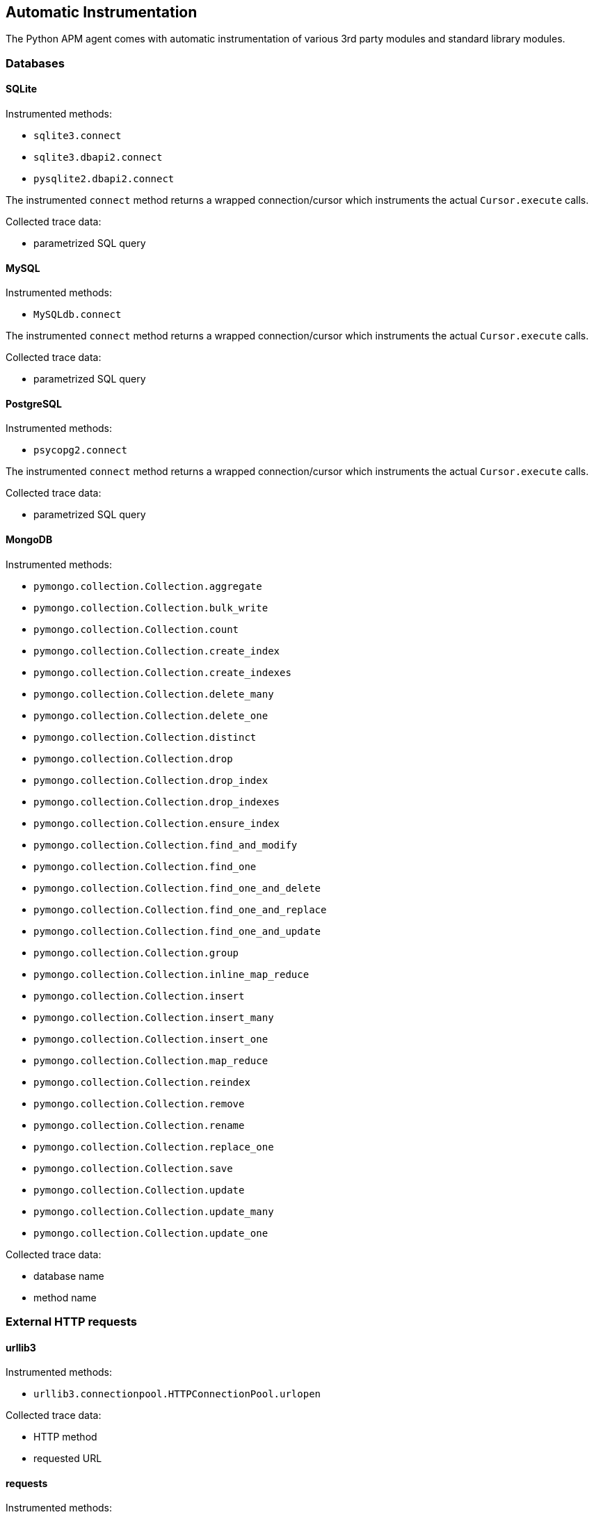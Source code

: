 [[automatic-instrumentation]]
== Automatic Instrumentation

The Python APM agent comes with automatic instrumentation of various 3rd party modules and standard library modules.

[[automatic-instrumentation-db]]
=== Databases

[[automatic-instrumentation-db-sqlite]]
==== SQLite

Instrumented methods:

 * `sqlite3.connect`
 * `sqlite3.dbapi2.connect`
 * `pysqlite2.dbapi2.connect`
 
The instrumented `connect` method returns a wrapped connection/cursor which instruments the actual `Cursor.execute` calls.

Collected trace data:

 * parametrized SQL query



[[automatic-instrumentation-db-mysql]]
==== MySQL

Instrumented methods:

 * `MySQLdb.connect`
 
The instrumented `connect` method returns a wrapped connection/cursor which instruments the actual `Cursor.execute` calls.

Collected trace data:

 * parametrized SQL query

[[automatic-instrumentation-db-postgres]]
==== PostgreSQL

Instrumented methods:

 * `psycopg2.connect`
 
The instrumented `connect` method returns a wrapped connection/cursor which instruments the actual `Cursor.execute` calls.

Collected trace data:

 * parametrized SQL query

[[automatic-instrumentation-db-mongodb]]
==== MongoDB

Instrumented methods:

 * `pymongo.collection.Collection.aggregate`
 * `pymongo.collection.Collection.bulk_write`
 * `pymongo.collection.Collection.count`
 * `pymongo.collection.Collection.create_index`
 * `pymongo.collection.Collection.create_indexes`
 * `pymongo.collection.Collection.delete_many`
 * `pymongo.collection.Collection.delete_one`
 * `pymongo.collection.Collection.distinct`
 * `pymongo.collection.Collection.drop`
 * `pymongo.collection.Collection.drop_index`
 * `pymongo.collection.Collection.drop_indexes`
 * `pymongo.collection.Collection.ensure_index`
 * `pymongo.collection.Collection.find_and_modify`
 * `pymongo.collection.Collection.find_one`
 * `pymongo.collection.Collection.find_one_and_delete`
 * `pymongo.collection.Collection.find_one_and_replace`
 * `pymongo.collection.Collection.find_one_and_update`
 * `pymongo.collection.Collection.group`
 * `pymongo.collection.Collection.inline_map_reduce`
 * `pymongo.collection.Collection.insert`
 * `pymongo.collection.Collection.insert_many`
 * `pymongo.collection.Collection.insert_one`
 * `pymongo.collection.Collection.map_reduce`
 * `pymongo.collection.Collection.reindex`
 * `pymongo.collection.Collection.remove`
 * `pymongo.collection.Collection.rename`
 * `pymongo.collection.Collection.replace_one`
 * `pymongo.collection.Collection.save`
 * `pymongo.collection.Collection.update`
 * `pymongo.collection.Collection.update_many`
 * `pymongo.collection.Collection.update_one`

Collected trace data:

 * database name
 * method name


[[automatic-instrumentation-http]]
=== External HTTP requests


[[automatic-instrumentation-urllib3]]
==== urllib3

Instrumented methods:

 * `urllib3.connectionpool.HTTPConnectionPool.urlopen`
 
Collected trace data:

 * HTTP method
 * requested URL
 
[[automatic-instrumentation-requests]]
==== requests

Instrumented methods:

 * `requests.sessions.Session.send`
 
Collected trace data:

 * HTTP method
 * requested URL
